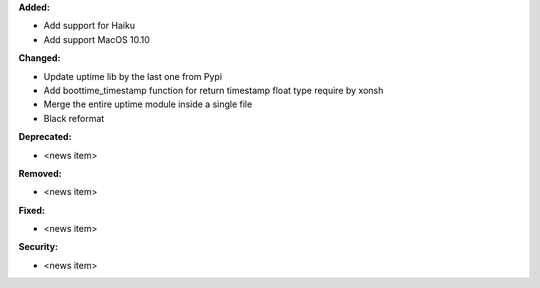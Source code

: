 **Added:**

* Add support for Haiku
* Add support MacOS 10.10

**Changed:**

* Update uptime lib by the last one from Pypi
* Add boottime_timestamp function for return timestamp float type require by xonsh
* Merge the entire uptime module inside a single file
* Black reformat

**Deprecated:**

* <news item>

**Removed:**

* <news item>

**Fixed:**

* <news item>

**Security:**

* <news item>
